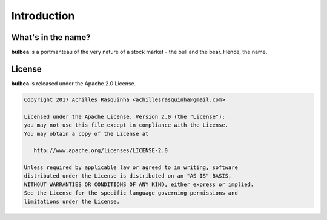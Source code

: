 Introduction
============

What's in the name?
+++++++++++++++++++

**bulbea** is a portmanteau of the very nature of a stock market - the bull and the bear. Hence, the name.

.. _license:

License
+++++++

**bulbea** is released under the Apache 2.0 License.

.. code:: raw

	Copyright 2017 Achilles Rasquinha <achillesrasquinha@gmail.com>

	Licensed under the Apache License, Version 2.0 (the "License");
	you may not use this file except in compliance with the License.
	You may obtain a copy of the License at

	   http://www.apache.org/licenses/LICENSE-2.0

	Unless required by applicable law or agreed to in writing, software
	distributed under the License is distributed on an "AS IS" BASIS,
	WITHOUT WARRANTIES OR CONDITIONS OF ANY KIND, either express or implied.
	See the License for the specific language governing permissions and
	limitations under the License.
